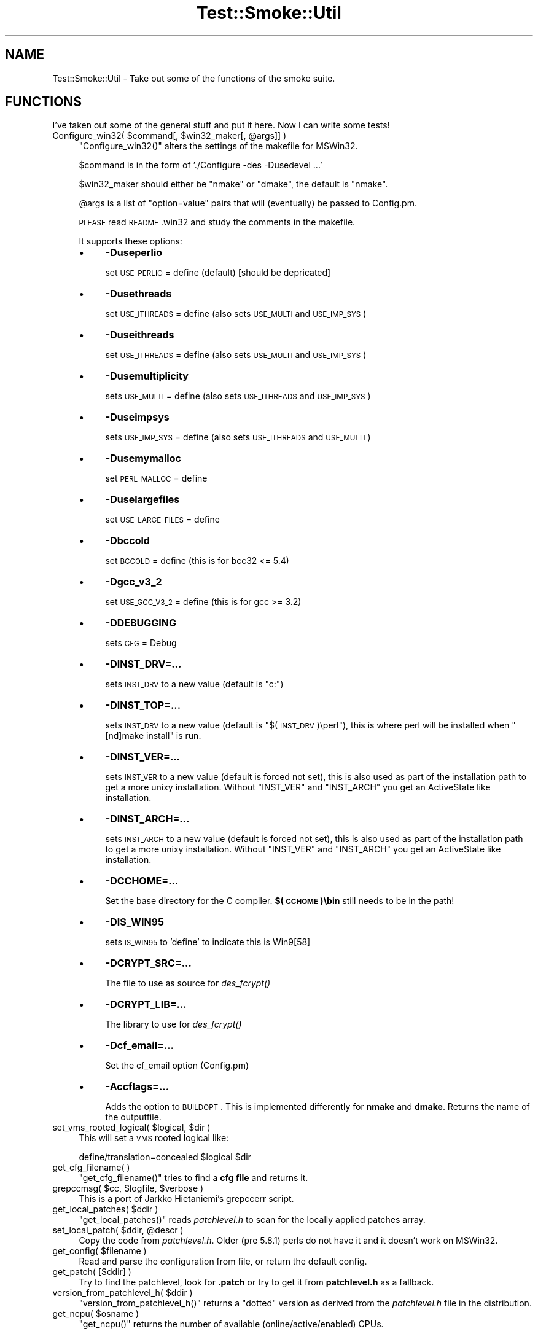 .\" Automatically generated by Pod::Man 2.25 (Pod::Simple 3.16)
.\"
.\" Standard preamble:
.\" ========================================================================
.de Sp \" Vertical space (when we can't use .PP)
.if t .sp .5v
.if n .sp
..
.de Vb \" Begin verbatim text
.ft CW
.nf
.ne \\$1
..
.de Ve \" End verbatim text
.ft R
.fi
..
.\" Set up some character translations and predefined strings.  \*(-- will
.\" give an unbreakable dash, \*(PI will give pi, \*(L" will give a left
.\" double quote, and \*(R" will give a right double quote.  \*(C+ will
.\" give a nicer C++.  Capital omega is used to do unbreakable dashes and
.\" therefore won't be available.  \*(C` and \*(C' expand to `' in nroff,
.\" nothing in troff, for use with C<>.
.tr \(*W-
.ds C+ C\v'-.1v'\h'-1p'\s-2+\h'-1p'+\s0\v'.1v'\h'-1p'
.ie n \{\
.    ds -- \(*W-
.    ds PI pi
.    if (\n(.H=4u)&(1m=24u) .ds -- \(*W\h'-12u'\(*W\h'-12u'-\" diablo 10 pitch
.    if (\n(.H=4u)&(1m=20u) .ds -- \(*W\h'-12u'\(*W\h'-8u'-\"  diablo 12 pitch
.    ds L" ""
.    ds R" ""
.    ds C` ""
.    ds C' ""
'br\}
.el\{\
.    ds -- \|\(em\|
.    ds PI \(*p
.    ds L" ``
.    ds R" ''
'br\}
.\"
.\" Escape single quotes in literal strings from groff's Unicode transform.
.ie \n(.g .ds Aq \(aq
.el       .ds Aq '
.\"
.\" If the F register is turned on, we'll generate index entries on stderr for
.\" titles (.TH), headers (.SH), subsections (.SS), items (.Ip), and index
.\" entries marked with X<> in POD.  Of course, you'll have to process the
.\" output yourself in some meaningful fashion.
.ie \nF \{\
.    de IX
.    tm Index:\\$1\t\\n%\t"\\$2"
..
.    nr % 0
.    rr F
.\}
.el \{\
.    de IX
..
.\}
.\"
.\" Accent mark definitions (@(#)ms.acc 1.5 88/02/08 SMI; from UCB 4.2).
.\" Fear.  Run.  Save yourself.  No user-serviceable parts.
.    \" fudge factors for nroff and troff
.if n \{\
.    ds #H 0
.    ds #V .8m
.    ds #F .3m
.    ds #[ \f1
.    ds #] \fP
.\}
.if t \{\
.    ds #H ((1u-(\\\\n(.fu%2u))*.13m)
.    ds #V .6m
.    ds #F 0
.    ds #[ \&
.    ds #] \&
.\}
.    \" simple accents for nroff and troff
.if n \{\
.    ds ' \&
.    ds ` \&
.    ds ^ \&
.    ds , \&
.    ds ~ ~
.    ds /
.\}
.if t \{\
.    ds ' \\k:\h'-(\\n(.wu*8/10-\*(#H)'\'\h"|\\n:u"
.    ds ` \\k:\h'-(\\n(.wu*8/10-\*(#H)'\`\h'|\\n:u'
.    ds ^ \\k:\h'-(\\n(.wu*10/11-\*(#H)'^\h'|\\n:u'
.    ds , \\k:\h'-(\\n(.wu*8/10)',\h'|\\n:u'
.    ds ~ \\k:\h'-(\\n(.wu-\*(#H-.1m)'~\h'|\\n:u'
.    ds / \\k:\h'-(\\n(.wu*8/10-\*(#H)'\z\(sl\h'|\\n:u'
.\}
.    \" troff and (daisy-wheel) nroff accents
.ds : \\k:\h'-(\\n(.wu*8/10-\*(#H+.1m+\*(#F)'\v'-\*(#V'\z.\h'.2m+\*(#F'.\h'|\\n:u'\v'\*(#V'
.ds 8 \h'\*(#H'\(*b\h'-\*(#H'
.ds o \\k:\h'-(\\n(.wu+\w'\(de'u-\*(#H)/2u'\v'-.3n'\*(#[\z\(de\v'.3n'\h'|\\n:u'\*(#]
.ds d- \h'\*(#H'\(pd\h'-\w'~'u'\v'-.25m'\f2\(hy\fP\v'.25m'\h'-\*(#H'
.ds D- D\\k:\h'-\w'D'u'\v'-.11m'\z\(hy\v'.11m'\h'|\\n:u'
.ds th \*(#[\v'.3m'\s+1I\s-1\v'-.3m'\h'-(\w'I'u*2/3)'\s-1o\s+1\*(#]
.ds Th \*(#[\s+2I\s-2\h'-\w'I'u*3/5'\v'-.3m'o\v'.3m'\*(#]
.ds ae a\h'-(\w'a'u*4/10)'e
.ds Ae A\h'-(\w'A'u*4/10)'E
.    \" corrections for vroff
.if v .ds ~ \\k:\h'-(\\n(.wu*9/10-\*(#H)'\s-2\u~\d\s+2\h'|\\n:u'
.if v .ds ^ \\k:\h'-(\\n(.wu*10/11-\*(#H)'\v'-.4m'^\v'.4m'\h'|\\n:u'
.    \" for low resolution devices (crt and lpr)
.if \n(.H>23 .if \n(.V>19 \
\{\
.    ds : e
.    ds 8 ss
.    ds o a
.    ds d- d\h'-1'\(ga
.    ds D- D\h'-1'\(hy
.    ds th \o'bp'
.    ds Th \o'LP'
.    ds ae ae
.    ds Ae AE
.\}
.rm #[ #] #H #V #F C
.\" ========================================================================
.\"
.IX Title "Test::Smoke::Util 3"
.TH Test::Smoke::Util 3 "2010-08-27" "perl v5.12.3" "User Contributed Perl Documentation"
.\" For nroff, turn off justification.  Always turn off hyphenation; it makes
.\" way too many mistakes in technical documents.
.if n .ad l
.nh
.SH "NAME"
Test::Smoke::Util \- Take out some of the functions of the smoke suite.
.SH "FUNCTIONS"
.IX Header "FUNCTIONS"
I've taken out some of the general stuff and put it here.
Now I can write some tests!
.ie n .IP "Configure_win32( $command[, $win32_maker[, @args]] )" 4
.el .IP "Configure_win32( \f(CW$command\fR[, \f(CW$win32_maker\fR[, \f(CW@args\fR]] )" 4
.IX Item "Configure_win32( $command[, $win32_maker[, @args]] )"
\&\f(CW\*(C`Configure_win32()\*(C'\fR alters the settings of the makefile for MSWin32.
.Sp
\&\f(CW$command\fR is in the form of './Configure \-des \-Dusedevel ...'
.Sp
\&\f(CW$win32_maker\fR should either be \f(CW\*(C`nmake\*(C'\fR or \f(CW\*(C`dmake\*(C'\fR, the default 
is \f(CW\*(C`nmake\*(C'\fR.
.Sp
\&\f(CW@args\fR is a list of \f(CW\*(C`option=value\*(C'\fR pairs that will (eventually)
be passed to Config.pm.
.Sp
\&\s-1PLEASE\s0 read \s-1README\s0.win32 and study the comments in the makefile.
.Sp
It supports these options:
.RS 4
.IP "\(bu" 4
\&\fB\-Duseperlio\fR
.Sp
set \s-1USE_PERLIO\s0 = define (default) [should be depricated]
.IP "\(bu" 4
\&\fB\-Dusethreads\fR
.Sp
set \s-1USE_ITHREADS\s0 = define (also sets \s-1USE_MULTI\s0 and \s-1USE_IMP_SYS\s0)
.IP "\(bu" 4
\&\fB\-Duseithreads\fR
.Sp
set \s-1USE_ITHREADS\s0 = define (also sets \s-1USE_MULTI\s0 and \s-1USE_IMP_SYS\s0)
.IP "\(bu" 4
\&\fB\-Dusemultiplicity\fR
.Sp
sets \s-1USE_MULTI\s0 = define (also sets \s-1USE_ITHREADS\s0 and \s-1USE_IMP_SYS\s0)
.IP "\(bu" 4
\&\fB\-Duseimpsys\fR
.Sp
sets \s-1USE_IMP_SYS\s0 = define (also sets \s-1USE_ITHREADS\s0 and \s-1USE_MULTI\s0)
.IP "\(bu" 4
\&\fB\-Dusemymalloc\fR
.Sp
set \s-1PERL_MALLOC\s0 = define
.IP "\(bu" 4
\&\fB\-Duselargefiles\fR
.Sp
set \s-1USE_LARGE_FILES\s0 = define
.IP "\(bu" 4
\&\fB\-Dbccold\fR
.Sp
set \s-1BCCOLD\s0 = define (this is for bcc32 <= 5.4)
.IP "\(bu" 4
\&\fB\-Dgcc_v3_2\fR
.Sp
set \s-1USE_GCC_V3_2\s0 = define (this is for gcc >= 3.2)
.IP "\(bu" 4
\&\fB\-DDEBUGGING\fR
.Sp
sets \s-1CFG\s0 = Debug
.IP "\(bu" 4
\&\fB\-DINST_DRV=...\fR
.Sp
sets \s-1INST_DRV\s0 to a new value (default is \*(L"c:\*(R")
.IP "\(bu" 4
\&\fB\-DINST_TOP=...\fR
.Sp
sets \s-1INST_DRV\s0 to a new value (default is \*(L"$(\s-1INST_DRV\s0)\eperl\*(R"), this is 
where perl will be installed when \f(CW\*(C`[nd]make install\*(C'\fR is run.
.IP "\(bu" 4
\&\fB\-DINST_VER=...\fR
.Sp
sets \s-1INST_VER\s0 to a new value (default is forced not set), this is also used
as part of the installation path to get a more unixy installation.
Without \f(CW\*(C`INST_VER\*(C'\fR and \f(CW\*(C`INST_ARCH\*(C'\fR you get an ActiveState like 
installation.
.IP "\(bu" 4
\&\fB\-DINST_ARCH=...\fR
.Sp
sets \s-1INST_ARCH\s0 to a new value (default is forced not set), this is also used
as part of the installation path to get a more unixy  installation.
Without \f(CW\*(C`INST_VER\*(C'\fR and \f(CW\*(C`INST_ARCH\*(C'\fR you get an ActiveState like 
installation.
.IP "\(bu" 4
\&\fB\-DCCHOME=...\fR
.Sp
Set the base directory for the C compiler.
\&\fB$(\s-1CCHOME\s0)\ebin\fR still needs to be in the path!
.IP "\(bu" 4
\&\fB\-DIS_WIN95\fR
.Sp
sets \s-1IS_WIN95\s0 to 'define' to indicate this is Win9[58]
.IP "\(bu" 4
\&\fB\-DCRYPT_SRC=...\fR
.Sp
The file to use as source for \fIdes_fcrypt()\fR
.IP "\(bu" 4
\&\fB\-DCRYPT_LIB=...\fR
.Sp
The library to use for \fIdes_fcrypt()\fR
.IP "\(bu" 4
\&\fB\-Dcf_email=...\fR
.Sp
Set the cf_email option (Config.pm)
.IP "\(bu" 4
\&\fB\-Accflags=...\fR
.Sp
Adds the option to \s-1BUILDOPT\s0. This is implemented differently for 
\&\fBnmake\fR and \fBdmake\fR.
Returns the name of the outputfile.
.RE
.RS 4
.RE
.ie n .IP "set_vms_rooted_logical( $logical, $dir )" 4
.el .IP "set_vms_rooted_logical( \f(CW$logical\fR, \f(CW$dir\fR )" 4
.IX Item "set_vms_rooted_logical( $logical, $dir )"
This will set a \s-1VMS\s0 rooted logical like:
.Sp
.Vb 1
\&    define/translation=concealed $logical $dir
.Ve
.IP "get_cfg_filename( )" 4
.IX Item "get_cfg_filename( )"
\&\f(CW\*(C`get_cfg_filename()\*(C'\fR tries to find a \fBcfg file\fR and returns it.
.ie n .IP "grepccmsg( $cc, $logfile, $verbose )" 4
.el .IP "grepccmsg( \f(CW$cc\fR, \f(CW$logfile\fR, \f(CW$verbose\fR )" 4
.IX Item "grepccmsg( $cc, $logfile, $verbose )"
This is a port of Jarkko Hietaniemi's grepccerr script.
.ie n .IP "get_local_patches( $ddir )" 4
.el .IP "get_local_patches( \f(CW$ddir\fR )" 4
.IX Item "get_local_patches( $ddir )"
\&\f(CW\*(C`get_local_patches()\*(C'\fR reads \fIpatchlevel.h\fR to scan for the locally
applied patches array.
.ie n .IP "set_local_patch( $ddir, @descr )" 4
.el .IP "set_local_patch( \f(CW$ddir\fR, \f(CW@descr\fR )" 4
.IX Item "set_local_patch( $ddir, @descr )"
Copy the code from \fIpatchlevel.h\fR. Older (pre 5.8.1) perls do not
have it and it doesn't work on MSWin32.
.ie n .IP "get_config( $filename )" 4
.el .IP "get_config( \f(CW$filename\fR )" 4
.IX Item "get_config( $filename )"
Read and parse the configuration from file, or return the default
config.
.IP "get_patch( [$ddir] )" 4
.IX Item "get_patch( [$ddir] )"
Try to find the patchlevel, look for \fB.patch\fR or try to get it from
\&\fBpatchlevel.h\fR as a fallback.
.ie n .IP "version_from_patchlevel_h( $ddir )" 4
.el .IP "version_from_patchlevel_h( \f(CW$ddir\fR )" 4
.IX Item "version_from_patchlevel_h( $ddir )"
\&\f(CW\*(C`version_from_patchlevel_h()\*(C'\fR returns a \*(L"dotted\*(R" version as derived 
from the \fIpatchlevel.h\fR file in the distribution.
.ie n .IP "get_ncpu( $osname )" 4
.el .IP "get_ncpu( \f(CW$osname\fR )" 4
.IX Item "get_ncpu( $osname )"
\&\f(CW\*(C`get_ncpu()\*(C'\fR returns the number of available (online/active/enabled) CPUs.
.Sp
It does this by using some operating system specific trick (usually
by running some external command and parsing the output).
.Sp
If it cannot recognize your operating system an empty string is returned.
If it can recognize it but the external command failed, \f(CW"? cpus"\fR 
is returned.
.Sp
In the first case (where we really have no idea how to proceed),
also a warning (\f(CW\*(C`get_ncpu: unknown operating system\*(C'\fR) is sent to \s-1STDERR\s0.
.IP "\fB\s-1WARNINGS\s0\fR" 4
.IX Item "WARNINGS"
If you get the warning \f(CW\*(C`get_ncpu: unknown operating system\*(C'\fR, you will
need to help us\*(-- how does one tell the number of available CPUs in
your operating system?  Sometimes there are several different ways:
please try to find the fastest one, and a one that does not require
superuser (administrator) rights.
.Sp
Thanks to Jarkko Hietaniemi for donating this!
.ie n .IP "get_smoked_Config( $dir, @keys )" 4
.el .IP "get_smoked_Config( \f(CW$dir\fR, \f(CW@keys\fR )" 4
.IX Item "get_smoked_Config( $dir, @keys )"
\&\f(CW\*(C`get_smoked_Config()\*(C'\fR returns a hash (a listified hash) with the
specified keys. It will try to find \fIlib/Config.pm\fR to get those
values, if that cannot be found (make error?) we can try \fIconfig.sh\fR
which is used to build \fIlib/Config.pm\fR. 
If \fIconfig.sh\fR is not there (./Configure error?) we try to get some
fallback information from \f(CW\*(C`POSIX::uname()\*(C'\fR and \fIpatchlevel.h\fR.
.ie n .IP "parse_report_Config( $report )" 4
.el .IP "parse_report_Config( \f(CW$report\fR )" 4
.IX Item "parse_report_Config( $report )"
\&\f(CW\*(C`parse_report_Config()\*(C'\fR returns a list attributes from a smoke report.
.Sp
.Vb 2
\&    my( $version, $plevel, $os, $osvers, $archname, $summary ) = 
\&        parse_report_Config( $rpt );
.Ve
.ie n .IP "get_regen_headers( $ddir )" 4
.el .IP "get_regen_headers( \f(CW$ddir\fR )" 4
.IX Item "get_regen_headers( $ddir )"
\&\f(CW\*(C`get_regen_headers()\*(C'\fR looks in \f(CW$ddir\fR to find either 
\&\fIregen_headers.pl\fR or \fIregen.pl\fR (change 18851).
.Sp
Returns undef if not found or a string like \f(CW\*(C`$^X "$regen_headers_pl"\*(C'\fR
.ie n .IP "run_regen_headers( $ddir, $verbose );" 4
.el .IP "run_regen_headers( \f(CW$ddir\fR, \f(CW$verbose\fR );" 4
.IX Item "run_regen_headers( $ddir, $verbose );"
\&\f(CW\*(C`run_regen_headers()\*(C'\fR gets its executable from \f(CW\*(C`get_regen_headers()\*(C'\fR
and opens a pipe from it. \fIwarn()\fRs on error.
.ie n .IP "whereis( $prog )" 4
.el .IP "whereis( \f(CW$prog\fR )" 4
.IX Item "whereis( $prog )"
Try to find an executable instance of \f(CW$prog\fR in \f(CW$ENV\fR{\s-1PATH\s0}.
.Sp
Rreturns a full file-path (with extension) to it.
.ie n .IP "vms_whereis( $prog )" 4
.el .IP "vms_whereis( \f(CW$prog\fR )" 4
.IX Item "vms_whereis( $prog )"
First look in the \s-1SYMBOLS\s0 to see if \f(CW$prog\fR is there.
Next look in the KFE-table \f(CW\*(C`INSTALL LIST\*(C'\fR if it is there.
As a last resort we can scan \f(CW\*(C`DCL$PATH\*(C'\fR like we do on *nix/Win32
.ie n .IP "clean_filename( $fname )" 4
.el .IP "clean_filename( \f(CW$fname\fR )" 4
.IX Item "clean_filename( $fname )"
\&\f(CW\*(C`clean_filename()\*(C'\fR basically returns a \fIvmsify()\fR type of filename for
\&\s-1VMS\s0, and returns an upcase filename for case-ignorant filesystems.
.ie n .IP "calc_timeout( $killtime[, $from] )" 4
.el .IP "calc_timeout( \f(CW$killtime\fR[, \f(CW$from\fR] )" 4
.IX Item "calc_timeout( $killtime[, $from] )"
\&\f(CW\*(C`calc_timeout()\*(C'\fR calculates the timeout in seconds. 
\&\f(CW$killtime\fR can be one of two formats:
.RS 4
.IP "\fB+hh:mm\fR" 8
.IX Item "+hh:mm"
This format represents a duration and is the easy format as we only need
to translate that to seconds.
.IP "\fBhh:mm\fR" 8
.IX Item "hh:mm"
This format represents a clock time (localtime).  Calculate minutes
from midnight for both \f(CW$killtime\fR and \f(CW\*(C`localtime($from)\*(C'\fR, and get
the difference. If \f(CW$from\fR is omitted, \f(CW\*(C`time()\*(C'\fR is used.
.Sp
If \f(CW$killtime\fR is the actual time, the timeout will be 24 hours!
.RE
.RS 4
.RE
.ie n .IP "time_in_hhmm( $diff )" 4
.el .IP "time_in_hhmm( \f(CW$diff\fR )" 4
.IX Item "time_in_hhmm( $diff )"
Create a string telling elapsed time in days, hours, minutes, seconds
from the number of seconds.
.ie n .IP "do_pod2man( %pod2usage_options )" 4
.el .IP "do_pod2man( \f(CW%pod2usage_options\fR )" 4
.IX Item "do_pod2man( %pod2usage_options )"
If Pod::Usage is there then call its \f(CW\*(C`pod2usage()\*(C'\fR.
In the other case, print the general message passed with the \f(CW\*(C`myusage\*(C'\fR key.
.ie n .IP "skip_config( $config )" 4
.el .IP "skip_config( \f(CW$config\fR )" 4
.IX Item "skip_config( $config )"
Returns true if this config should be skipped.
\&\f(CW$config\fR should be a \fBTest::Smoke::BuildCFG::Config\fR object.
.ie n .IP "skip_filter( $line )" 4
.el .IP "skip_filter( \f(CW$line\fR )" 4
.IX Item "skip_filter( $line )"
\&\f(CW\*(C`skip_filter()\*(C'\fR returns true if the filter rules apply to \f(CW$line\fR.
.SH "COPYRIGHT"
.IX Header "COPYRIGHT"
(c) 2001\-2003, All rights reserved.
.PP
.Vb 4
\&  * H. Merijn Brand <h.m.brand@hccnet.nl>
\&  * Nicholas Clark <nick@unfortu.net>
\&  * Jarkko Hietaniemi <jhi@iki.fi>
\&  * Abe Timmerman <abeltje@cpan.org>
.Ve
.PP
This library is free software; you can redistribute it and/or modify
it under the same terms as Perl itself.
.PP
See:
.PP
.Vb 2
\&  * <http://www.perl.com/perl/misc/Artistic.html>,
\&  * <http://www.gnu.org/copyleft/gpl.html>
.Ve
.PP
This program is distributed in the hope that it will be useful,
but \s-1WITHOUT\s0 \s-1ANY\s0 \s-1WARRANTY\s0; without even the implied warranty of
\&\s-1MERCHANTABILITY\s0 or \s-1FITNESS\s0 \s-1FOR\s0 A \s-1PARTICULAR\s0 \s-1PURPOSE\s0.
